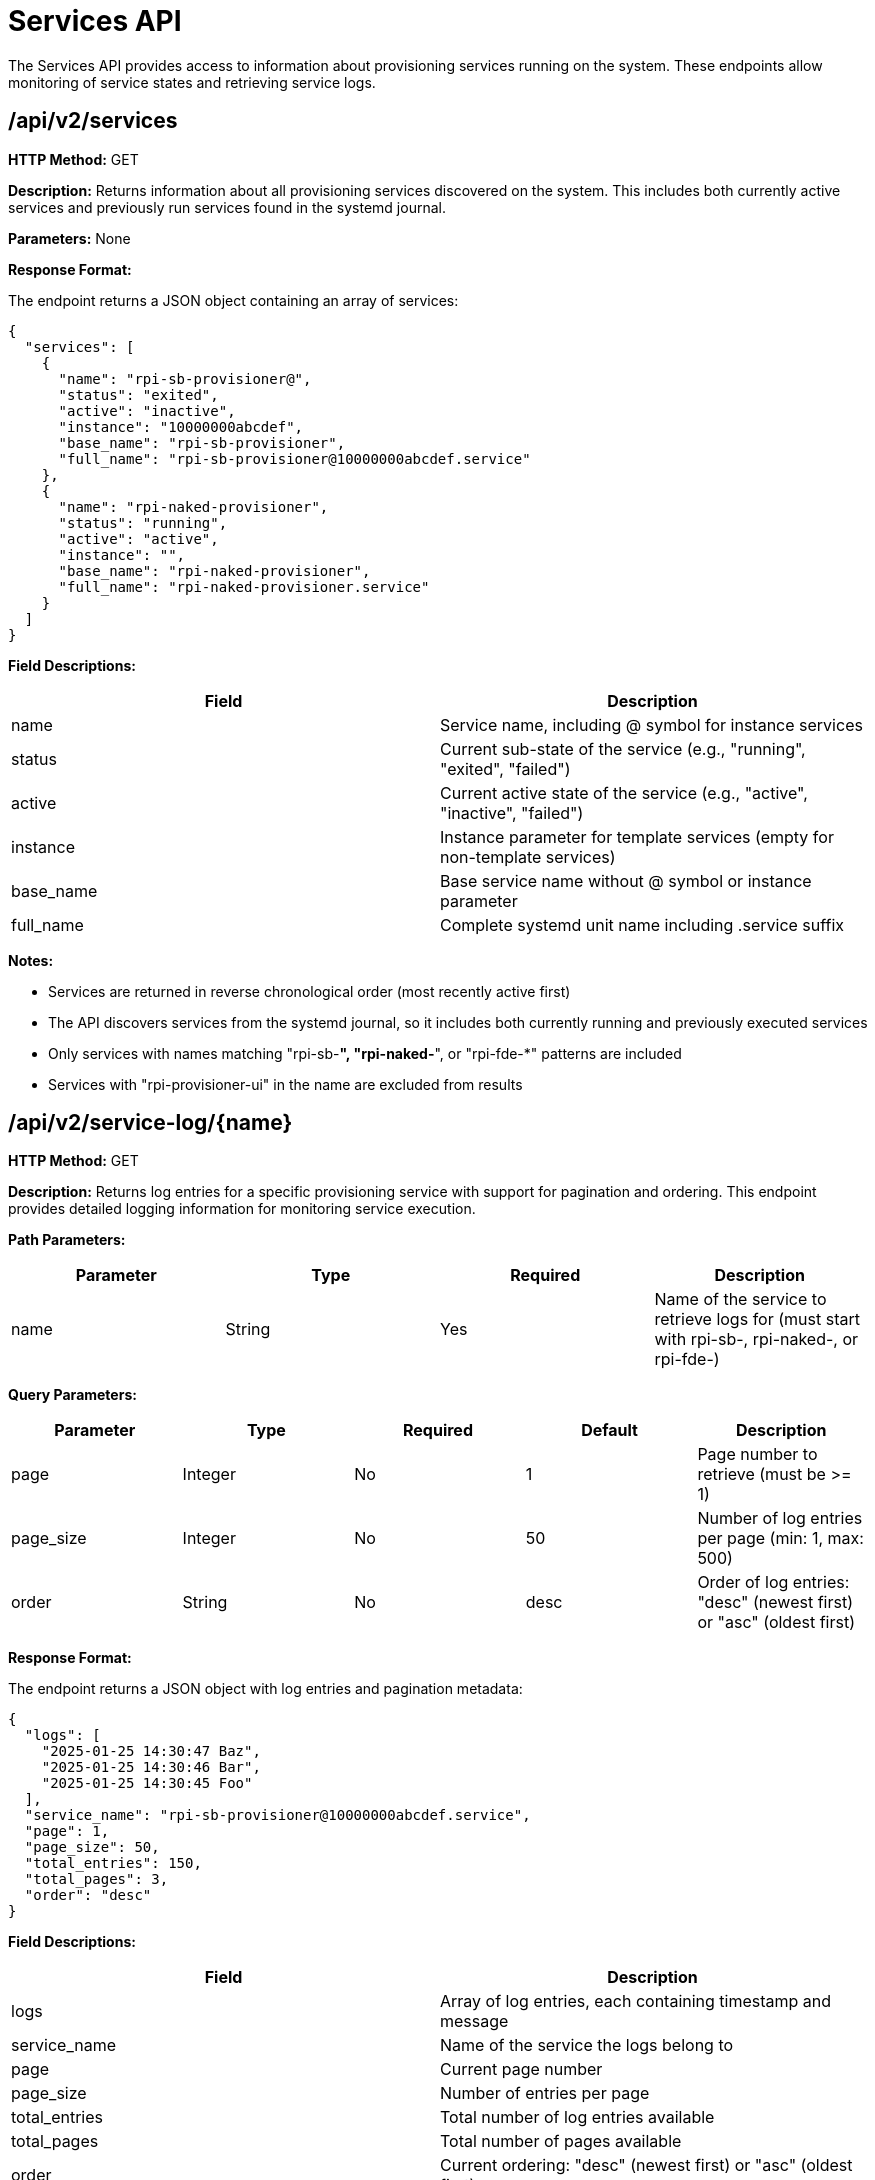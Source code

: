 = Services API

The Services API provides access to information about provisioning services running on the system. These endpoints allow monitoring of service states and retrieving service logs.

== /api/v2/services

*HTTP Method:* GET

*Description:* Returns information about all provisioning services discovered on the system. This includes both currently active services and previously run services found in the systemd journal.

*Parameters:* None

*Response Format:*

The endpoint returns a JSON object containing an array of services:

[source,json]
----
{
  "services": [
    {
      "name": "rpi-sb-provisioner@",
      "status": "exited",
      "active": "inactive",
      "instance": "10000000abcdef",
      "base_name": "rpi-sb-provisioner",
      "full_name": "rpi-sb-provisioner@10000000abcdef.service"
    },
    {
      "name": "rpi-naked-provisioner",
      "status": "running",
      "active": "active",
      "instance": "",
      "base_name": "rpi-naked-provisioner",
      "full_name": "rpi-naked-provisioner.service"
    }
  ]
}
----

*Field Descriptions:*

[options="header"]
|===
|Field|Description
|name|Service name, including @ symbol for instance services
|status|Current sub-state of the service (e.g., "running", "exited", "failed")
|active|Current active state of the service (e.g., "active", "inactive", "failed")
|instance|Instance parameter for template services (empty for non-template services)
|base_name|Base service name without @ symbol or instance parameter
|full_name|Complete systemd unit name including .service suffix
|===

*Notes:*

- Services are returned in reverse chronological order (most recently active first)
- The API discovers services from the systemd journal, so it includes both currently running and previously executed services
- Only services with names matching "rpi-sb-*", "rpi-naked-*", or "rpi-fde-*" patterns are included
- Services with "rpi-provisioner-ui" in the name are excluded from results

== /api/v2/service-log/{name}

*HTTP Method:* GET

*Description:* Returns log entries for a specific provisioning service with support for pagination and ordering. This endpoint provides detailed logging information for monitoring service execution.

*Path Parameters:*

[options="header"]
|===
|Parameter|Type|Required|Description
|name|String|Yes|Name of the service to retrieve logs for (must start with rpi-sb-, rpi-naked-, or rpi-fde-)
|===

*Query Parameters:*

[options="header"]
|===
|Parameter|Type|Required|Default|Description
|page|Integer|No|1|Page number to retrieve (must be >= 1)
|page_size|Integer|No|50|Number of log entries per page (min: 1, max: 500)
|order|String|No|desc|Order of log entries: "desc" (newest first) or "asc" (oldest first)
|===

*Response Format:*

The endpoint returns a JSON object with log entries and pagination metadata:

[source,json]
----
{
  "logs": [
    "2025-01-25 14:30:47 Baz",
    "2025-01-25 14:30:46 Bar",
    "2025-01-25 14:30:45 Foo"
  ],
  "service_name": "rpi-sb-provisioner@10000000abcdef.service",
  "page": 1,
  "page_size": 50,
  "total_entries": 150,
  "total_pages": 3,
  "order": "desc"
}
----

*Field Descriptions:*

[options="header"]
|===
|Field|Description
|logs|Array of log entries, each containing timestamp and message
|service_name|Name of the service the logs belong to
|page|Current page number
|page_size|Number of entries per page
|total_entries|Total number of log entries available
|total_pages|Total number of pages available
|order|Current ordering: "desc" (newest first) or "asc" (oldest first)
|===

*Example Usage:*

To retrieve the first page with default settings (50 newest entries):

[source,bash]
----
curl http://localhost:3142/api/v2/service-log/rpi-sb-provisioner@10000000abcdef.service
----

To retrieve page 2 with 100 entries per page, oldest first:

[source,bash]
----
curl "http://localhost:3142/api/v2/service-log/rpi-sb-provisioner@10000000abcdef.service?page=2&page_size=100&order=asc"
----

*Error Responses:*

If accessing an unauthorized service:

[source,json]
----
{
  "error": {
    "status": 403,
    "title": "Unauthorized Service",
    "code": "SERVICE_UNAUTHORIZED",
    "detail": "Access denied: Only logs for rpi-sb, rpi-naked, and rpi-fde services are available",
    "additional": "Requested service: invalid-service-name"
  }
}
----

*Notes:*

- Default page size is 50 entries, maximum is 500
- Log entries are returned in reverse chronological order (newest first) by default
- Access is restricted to services with approved prefixes for security
- Pagination metadata allows for efficient browsing of large log files
- The `page_size` parameter is capped at 500 to prevent performance issues

